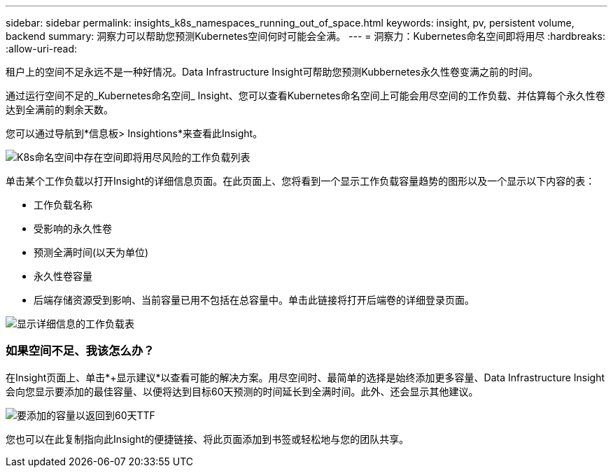 ---
sidebar: sidebar 
permalink: insights_k8s_namespaces_running_out_of_space.html 
keywords: insight, pv, persistent volume, backend 
summary: 洞察力可以帮助您预测Kubernetes空间何时可能会全满。 
---
= 洞察力：Kubernetes命名空间即将用尽
:hardbreaks:
:allow-uri-read: 


[role="lead"]
租户上的空间不足永远不是一种好情况。Data Infrastructure Insight可帮助您预测Kubbernetes永久性卷变满之前的时间。

通过运行空间不足的_Kubernetes命名空间_ Insight、您可以查看Kubernetes命名空间上可能会用尽空间的工作负载、并估算每个永久性卷达到全满前的剩余天数。

您可以通过导航到*信息板> Insightions*来查看此Insight。

image:K8sRunningOutOfSpaceWorkloadList.png["K8s命名空间中存在空间即将用尽风险的工作负载列表"]

单击某个工作负载以打开Insight的详细信息页面。在此页面上、您将看到一个显示工作负载容量趋势的图形以及一个显示以下内容的表：

* 工作负载名称
* 受影响的永久性卷
* 预测全满时间(以天为单位)
* 永久性卷容量
* 后端存储资源受到影响、当前容量已用不包括在总容量中。单击此链接将打开后端卷的详细登录页面。


image:K8sRunningOutOfSpaceWorkloadTable.png["显示详细信息的工作负载表"]



=== 如果空间不足、我该怎么办？

在Insight页面上、单击*+显示建议*以查看可能的解决方案。用尽空间时、最简单的选择是始终添加更多容量、Data Infrastructure Insight会向您显示要添加的最佳容量、以便将达到目标60天预测的时间延长到全满时间。此外、还会显示其他建议。

image:K8sRunningOutOfSpaceRecommendations.png["要添加的容量以返回到60天TTF"]

您也可以在此复制指向此Insight的便捷链接、将此页面添加到书签或轻松地与您的团队共享。

